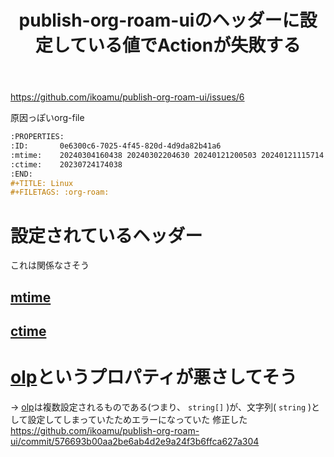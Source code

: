 :PROPERTIES:
:ID:       A0578F9C-C1B6-4DB6-B27D-914E01E101FF
:END:
#+title: publish-org-roam-uiのヘッダーに設定している値でActionが失敗する

https://github.com/ikoamu/publish-org-roam-ui/issues/6

原因っぽいorg-file
#+begin_src org
:PROPERTIES:
:ID:       0e6300c6-7025-4f45-820d-4d9da82b41a6
:mtime:    20240304160438 20240302204630 20240121200503 20240121115714 20240107103825 20231219213305 20231126221347 20231121204845 20231120130321 20231015172332 20231005133759 20230926220759 20230917083604 20230905212306 20230724174038
:ctime:    20230724174038
:END:
#+TITLE: Linux
#+FILETAGS: :org-roam:
#+end_src
* 設定されているヘッダー
これは関係なさそう
** [[id:2FF456A7-64B0-4CF8-BC93-5558A3258239][mtime]]
** [[id:2A8141CA-28E5-4FB6-9475-1E34313D082C][ctime]]
* [[id:40DC5010-C302-483F-A02C-B4CA6E83BAE0][olp]]というプロパティが悪さしてそう
-> [[id:40DC5010-C302-483F-A02C-B4CA6E83BAE0][olp]]は複数設定されるものである(つまり、 ~string[]~ )が、文字列( ~string~ )として設定してしまっていたためエラーになっていた
修正した
https://github.com/ikoamu/publish-org-roam-ui/commit/576693b00aa2be6ab4d2e9a24f3b6ffca627a304

